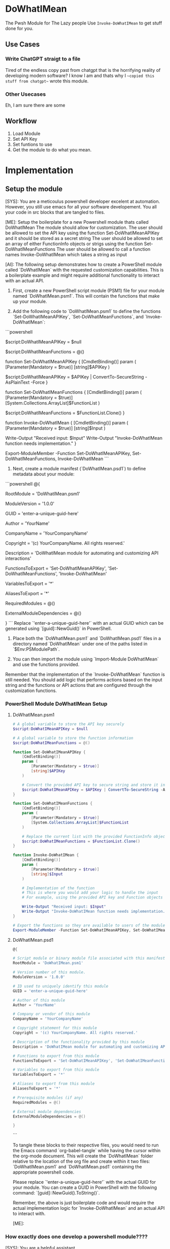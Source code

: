 * DoWhatIMean
The Pwsh Module for The Lazy people
Use =Invoke-DoWhatIMean= to get stuff done for you.
** Use Cases
*** Write ChatGPT straigt to a file
Tired of the endless copy past from chatgpt that is the horrifying reality of developing modern software?
I know I am and thats why I ~~copied this stuff from chatgpt~~ wrote this module.

*** Other Usecases
Eh, I am sure there are some

** Workflow
1. Load Module
2. Set API Key
3. Set funtions to use
4. Get the module to do what you mean.
*  Implementation
** Setup the module
#+begin_ai
[SYS]: You are a meticoulus powershell developer excelent at automation. However, you still use emacs for all your software developement. You all your code in src blocks that are tangled to files.

[ME]: Setup the boilerplate for a new Powershell module thats called DoWhatIMean
The module should allow for customization.
    The user should be allowed to set the API key using the function Set-DoWhatIMeanAPIKey and it should be stored as a secret string
    The user should be allowed to set an array of either FunctionInfo objects or strigs using the function Set-DoWhatIMeanFunctions
    The user should be allowed to call a function names Invoke-DoWhatIMean which takes a string as input

[AI]: The following setup demonstrates how to create a PowerShell module called `DoWhatIMean` with the requested customization capabilities. This is a boilerplate example and might require additional functionality to interact with an actual API.

1. First, create a new PowerShell script module (PSM1) file for your module named `DoWhatIMean.psm1`. This will contain the functions that make up your module.

2. Add the following code to `DoWhatIMean.psm1` to define the functions `Set-DoWhatIMeanAPIKey`, `Set-DoWhatIMeanFunctions`, and `Invoke-DoWhatIMean`:

```powershell
# A global variable to store the API key securely
$script:DoWhatIMeanAPIKey = $null

# A global variable to store the function information 
$script:DoWhatIMeanFunctions = @()

function Set-DoWhatIMeanAPIKey {
    [CmdletBinding()]
    param (
        [Parameter(Mandatory = $true)]
        [string]$APIKey
    )
    
    # Convert the provided API key to secure string and store it in global scope
    $script:DoWhatIMeanAPIKey = $APIKey | ConvertTo-SecureString -AsPlainText -Force
}

function Set-DoWhatIMeanFunctions {
    [CmdletBinding()]
    param (
        [Parameter(Mandatory = $true)]
        [System.Collections.ArrayList]$FunctionList
    )
    
    # Replace the current list with the provided FunctionInfo objects or strings
    $script:DoWhatIMeanFunctions = $FunctionList.Clone()
}

function Invoke-DoWhatIMean {
    [CmdletBinding()]
    param (
        [Parameter(Mandatory = $true)]
        [string]$Input
    )
    
    # Implementation of the function
    # This is where you would add your logic to handle the input
    # For example, using the provided API key and Function objects or strings
    
    Write-Output "Received input: $Input"
    Write-Output "Invoke-DoWhatIMean function needs implementation."
}

# Export the functions so they are available to users of the module
Export-ModuleMember -Function Set-DoWhatIMeanAPIKey, Set-DoWhatIMeanFunctions, Invoke-DoWhatIMean
```

3. Next, create a module manifest (`DoWhatIMean.psd1`) to define metadata about your module:

```powershell
@{

# Script module or binary module file associated with this manifest.
RootModule = 'DoWhatIMean.psm1'

# Version number of this module.
ModuleVersion = '1.0.0'

# ID used to uniquely identify this module
GUID = 'enter-a-unique-guid-here'

# Author of this module
Author = 'YourName'

# Company or vendor of this module
CompanyName = 'YourCompanyName'

# Copyright statement for this module
Copyright = '(c) YourCompanyName. All rights reserved.'

# Description of the functionality provided by this module
Description = 'DoWhatIMean module for automating and customizing API interactions'

# Functions to export from this module
FunctionsToExport = 'Set-DoWhatIMeanAPIKey', 'Set-DoWhatIMeanFunctions', 'Invoke-DoWhatIMean'

# Variables to export from this module
VariablesToExport = '*'

# Aliases to export from this module
AliasesToExport = '*'

# Prerequisite modules (if any)
RequiredModules = @()

# External module dependencies
ExternalModuleDependencies = @()

}
```
Replace `'enter-a-unique-guid-here'` with an actual GUID which can be generated using `[guid]::NewGuid()` in PowerShell.

4. Place both the `DoWhatIMean.psm1` and `DoWhatIMean.psd1` files in a directory named `DoWhatIMean` under one of the paths listed in `$Env:PSModulePath`.

5. You can then import the module using `Import-Module DoWhatIMean` and use the functions provided.

Remember that the implementation of the `Invoke-DoWhatIMean` function is still needed. You should add logic that performs actions based on the input string and the functions or API actions that are configured through the customization functions.

#+end_ai
*** PowerShell Module DoWhatIMean Setup
***** DoWhatIMean.psm1
#+BEGIN_SRC powershell :tangle "DoWhatIMean/DoWhatIMean.psm1"
# A global variable to store the API key securely
$script:DoWhatIMeanAPIKey = $null

# A global variable to store the function information
$script:DoWhatIMeanFunctions = @()

function Set-DoWhatIMeanAPIKey {
    [CmdletBinding()]
    param (
        [Parameter(Mandatory = $true)]
        [string]$APIKey
    )
    
    # Convert the provided API key to secure string and store it in global scope
    $script:DoWhatIMeanAPIKey = $APIKey | ConvertTo-SecureString -AsPlainText -Force
}

function Set-DoWhatIMeanFunctions {
    [CmdletBinding()]
    param (
        [Parameter(Mandatory = $true)]
        [System.Collections.ArrayList]$FunctionList
    )
    
    # Replace the current list with the provided FunctionInfo objects or strings
    $script:DoWhatIMeanFunctions = $FunctionList.Clone()
}

function Invoke-DoWhatIMean {
    [CmdletBinding()]
    param (
        [Parameter(Mandatory = $true)]
        [string]$Input
    )
    
    # Implementation of the function
    # This is where you would add your logic to handle the input
    # For example, using the provided API key and Function objects or strings
    
    Write-Output "Received input: $Input"
    Write-Output "Invoke-DoWhatIMean function needs implementation."
}

# Export the functions so they are available to users of the module
Export-ModuleMember -Function Set-DoWhatIMeanAPIKey, Set-DoWhatIMeanFunctions, Invoke-DoWhatIMean
#+END_SRC

***** DoWhatIMean.psd1
#+BEGIN_SRC powershell :tangle "DoWhatIMean/DoWhatIMean.psd1"
@{

# Script module or binary module file associated with this manifest.
RootModule = 'DoWhatIMean.psm1'

# Version number of this module.
ModuleVersion = '1.0.0'

# ID used to uniquely identify this module
GUID = 'enter-a-unique-guid-here'

# Author of this module
Author = 'YourName'

# Company or vendor of this module
CompanyName = 'YourCompanyName'

# Copyright statement for this module
Copyright = '(c) YourCompanyName. All rights reserved.'

# Description of the functionality provided by this module
Description = 'DoWhatIMean module for automating and customizing API interactions'

# Functions to export from this module
FunctionsToExport = 'Set-DoWhatIMeanAPIKey', 'Set-DoWhatIMeanFunctions', 'Invoke-DoWhatIMean'

# Variables to export from this module
VariablesToExport = '*'

# Aliases to export from this module
AliasesToExport = '*'

# Prerequisite modules (if any)
RequiredModules = @()

# External module dependencies
ExternalModuleDependencies = @()

}
#+END_SRC
```

To tangle these blocks to their respective files, you would need to run the Emacs command `org-babel-tangle` while having the cursor within the org-mode document. This will create the `DoWhatIMean` folder relative to the location of the org file and create within it two files: `DoWhatIMean.psm1` and `DoWhatIMean.psd1` containing the appropriate powershell code.

Please replace `'enter-a-unique-guid-here'` with the actual GUID for your module. You can create a GUID in PowerShell with the following command: `[guid]::NewGuid().ToString()`.

Remember, the above is just boilerplate code and would require the actual implementation logic for `Invoke-DoWhatIMean` and an actual API to interact with.

[ME]: 
#+end_ai
*** How exactly does one develop a powershell module????
#+begin_ai
[SYS]: You are a helpful assistant.

[ME]: I am trying to develop a powershell module. All of the code will be in a file called DoWhatIMean.psm1 and there will also be a manifest called DoWhatIMean.psd1
How do I go about working on the module, assuming I onlt have the powershell terminal at my disposal.
How do I load and reload the module as I update it?
What do I do with the psd1 file??

[AI]: Developing a PowerShell module can be a rewarding experience. You have the right files to start with: the `.psm1` for the script module itself and the `.psd1` for the module manifest. Here's how you can proceed using only the PowerShell terminal:

1. **Create the initial files:**
   Use a text editor to create your `DoWhatIMean.psm1` and `DoWhatIMean.psd1` files in a directory. The `.psm1` file will contain the PowerShell functions that make up your module, while the `.psd1` file will contain metadata about your module.

2. **Edit `DoWhatIMean.psm1`:**
   Write your PowerShell functions and code inside the `DoWhatIMean.psm1` file. You can either use the built-in PowerShell text editor (`notepad.exe`, `Set-Content`, `Add-Content`, etc.) or, if you have access to it, use an external editor that supports PowerShell syntax highlighting.

3. **Author `DoWhatIMean.psd1`:**
   The `.psd1` manifest file contains metadata such as the author, company name, module version, required PowerShell version, nested modules, required modules, and exported functions. Use PowerShell's `New-ModuleManifest` cmdlet to create a skeleton `.psd1` file, which you can then edit to suit your needs.

4. **Load the module:**
   To load the module for the first time, use the `Import-Module` cmdlet and specify the path to your `.psm1` or `.psd1` file:

   ```powershell
   Import-Module .\path\to\DoWhatIMean.psm1
   ```

   *Alternatively, if you are using the `.psd1` file (which is the recommended way once your manifest is properly configured), you can just use that:*

   ```powershell
   Import-Module .\path\to\DoWhatIMean.psd1
   ```

5. **Reload the module:**
   If you make changes to your module after it has already been loaded, you will need to reload the module to see those changes. You can do this by removing the module and importing it again:

   ```powershell
   Remove-Module DoWhatIMean
   Import-Module .\path\to\DoWhatIMean.psd1 -Force
   ```

   The `-Force` parameter can also be used to re-import the module without having to explicitly remove it first, although using `Remove-Module` first can be a cleaner way to ensure the old module is fully unloaded.

6. **Testing your module:**
   After you load or reload your module, you can test the functions that you have written to ensure they work correctly.

7. **Update the module manifest as needed:**
   Remember to keep the `DoWhatIMean.psd1` file up to date as you add or change functionality in your module. You might need to update properties like `FunctionsToExport`, `CmdletsToExport`, or `ModuleVersion`.

8. **Set up a module path:**
   Eventually, you'll want to make sure your module is placed in one of the directories listed in `$env:PSModulePath` so that PowerShell can automatically find and import the module without needing to specify the full path. You can do this by copying your module folder (which contains both `.psm1` and `.psd1` files) to one of these locations:

   - For the current user: `$env:USERPROFILE\Documents\WindowsPowerShell\Modules`
   - For all users: `$env:ProgramFiles\WindowsPowerShell\Modules`

9. **Publishing your module:**
   When your module is ready for others to use, you can publish it to the PowerShell Gallery using the `Publish-Module` cmdlet. Ensure you have an account on the PowerShell Gallery and the necessary API key.

10. **Help and documentation:**
    Don't forget to include comment-based help in your `.psm1` files so users can get help on your functions using the `Get-Help` cmdlet.

Always remember that writing a module is an iterative process. You'll likely be editing your scripts, reloading your module, and testing functions repeatedly until you are satisfied with the result. Once you're happy with your module, consider versioning it with SemVer (Semantic Versioning) and publishing it to the PowerShell Gallery for others to use.

[ME]: Whats the best praxis for adding tests to the module?

[AI]: Incorporating tests into your PowerShell module is an excellent practice that improves code quality and reliability. PowerShell provides a few frameworks for writing tests, with the most common being the Pester framework. Here's a general guide for adding tests to your module using Pester:

1. **Install Pester**:
   If Pester is not already installed, you can install it from the PowerShell Gallery using the following command:
   ```powershell
   Install-Module -Name Pester -Scope CurrentUser -Force -SkipPublisherCheck
   ```

2. **Structure Your Module Directory**:
   Organize your module directory to include a directory for tests. A common structure looks something like this:

   ```
   DoWhatIMean/
   ├── DoWhatIMean.psd1
   ├── DoWhatIMean.psm1
   └── Tests/
       └── DoWhatIMean.Tests.ps1
   ```
   
   Here, the `Tests` directory is where you will place all your test files.

3. **Write Your Tests**:
   Pester tests are written in files typically named `*.Tests.ps1`. Open up your testing file (e.g., `DoWhatIMean.Tests.ps1`), and start defining your tests using `Describe`, `Context`, and `It` blocks. Here's an example structure:

   ```powershell
   Describe "DoWhatIMean" {
       BeforeAll {
           # Load your module functions you'd like to test
           . $PSScriptRoot\..\DoWhatIMean.psm1
       }

       Context "Function1" {
           It "does something expected" {
               # Call a function and check its behavior
               $result = Function1 "Input"
               $result | Should -Be "ExpectedOutput"
           }
       }

       Context "Function2" {
           It "does something else expected" {
               # Another test for another function
               $result = Function2 -Parameter "Value"
               $result | Should -Be "SomeOtherExpectedOutput"
           }
       }
   }
   ```

4. **Run Tests**:
   Execute your tests within the PowerShell terminal to see the results. Navigate to your module's directory and run the `Invoke-Pester` command:

   ```powershell
   Invoke-Pester .\Tests\
   ```

   This will run all tests located in the `Tests` directory of your module.

5. **Integrate Testing in Your Development Workflow**:
   Integrate the running of tests into your regular development cycle. Any time you make a significant change to your module, rerun your tests to ensure no new changes have broken existing functionality.

6. **Use Continuous Integration (CI)**:
   If you plan to publish your module or collaborate with others, consider setting up a continuous integration pipeline using services like GitHub Actions, Azure DevOps, or others that support PowerShell. This can automatically run tests when you push new changes to your repository.

7. **Test Coverage and Code Quality**:
   Aim for a high level of test coverage for your module, meaning you should write tests for as many code paths as possible. Pester provides a code coverage facility that can help you identify untested parts of your module.

8. **Documentation for Tests**:
   Document your tests clearly to explain what each test is checking for. Use the 'It' statements to make the intended behavior clear for anyone reading the tests.

By adding tests to your module, you not only ensure that your functions work as intended but also that any future changes don't unexpectedly break existing functionality. Remember that Pester is a powerful tool that can mock functions, provide test setup and teardown, and much more. Be sure to explore Pester's full capabilities to make the most of your testing efforts.

[ME]:
#+end_ai
** Get the function info
#+begin_ai
[SYS]: You are a dedicated powershell developer and an expert at functional programming and automation

[ME]: Write a powershell function that takes a function name, it can be any function, user defined or system function, and returns the following information:
description:
A description of what the function does, used by the model to choose when and how to call the function.

name:
The name of the function to be called. Must be a-z, A-Z, 0-9, or contain underscores and dashes, with a maximum length of 64.

parameters
The parameters the functions accepts, described as a JSON Schema object. See the guide for examples, and the JSON Schema reference for documentation about the format.

The values should be returned as json object in the following form:
      "function": {
        "name": "get_current_weather",
        "description": "Get the current weather in a given location",
        "parameters": {
          "type": "object",
          "properties": {
            "location": {
              "type": "string",
              "description": "The city and state, e.g. San Francisco, CA"
            },
            "unit": {
              "type": "string",
              "enum": ["celsius", "fahrenheit"]
            }
          },
          "required": ["location"]



[AI]: To create a PowerShell function that can retrieve and return function metadata as described, please see the following example:

```powershell
function Get-FunctionMetadata {
    [CmdletBinding()]
    param (
        [Parameter(Mandatory = $true)]
        [string]$FunctionName
    )

    # Get the function or cmdlet details
    $functionDetails = Get-Command $FunctionName -ErrorAction SilentlyContinue

    if ($functionDetails -eq $null) {
        Write-Error "Function or cmdlet '$FunctionName' not found."
        return
    }

    # Start building the JSON representation
    $functionMetadata = @{
        function = @{
            name = $FunctionName
            description = ""
            parameters = @{
                type = "object"
                properties = @{}
                required = @()
            }
        }
    }

    # Attempt to get the help description of the function/cmdlet
    $help = Get-Help $FunctionName -ErrorAction SilentlyContinue

    if ($help.Description -ne $null) {
        $functionMetadata.function.description = $help.Description.Text
    }

    # Adding parameters info
    foreach ($param in $functionDetails.Parameters.GetEnumerator()) {
        $parameterName = $param.Key
        $parameterDetails = @{
            type = "string"  # Default to string; in real cases, this should be derived from the parameter's type
            description = ""
        }

        # Check for parameter types and constraints (simplified for illustration)
        if ($param.Value.ParameterType.FullName -eq "System.String") {
            $parameterDetails.type = "string"
        } elseif ($param.Value.ParameterType.FullName -eq "System.Int32") {
            $parameterDetails.type = "integer"
        }

        # If the parameter is mandatory, add it to the required properties
        if ($param.Value.Attributes.Mandatory) {
            $functionMetadata.function.parameters.required += $parameterName
        }

        # If there's help available for the parameter, include the
#+end_ai
Meh, close enough....
** Call the OpenAi endpoint
#+begin_ai
[SYS]: You are an awesome powershell developer.

[ME]: You are working on the following powershell module
```powershell
#+BEGIN_SRC powershell :tangle "DoWhatIMean/DoWhatIMean.psm1"
# A global variable to store the API key securely
$script:DoWhatIMeanAPIKey = $null

# A global variable to store the function information
$script:DoWhatIMeanFunctions = @()

function Set-DoWhatIMeanAPIKey {
    [CmdletBinding()]
    param (
        [Parameter(Mandatory = $true)]
        [string]$APIKey
    )

    # Convert the provided API key to secure string and store it in global scope
    $script:DoWhatIMeanAPIKey = $APIKey | ConvertTo-SecureString -AsPlainText -Force
}

function Set-DoWhatIMeanFunctions {
    [CmdletBinding()]
    param (
        [Parameter(Mandatory = $true)]
        [System.Collections.ArrayList]$FunctionList
    )

    # Replace the current list with the provided FunctionInfo objects or strings
    $script:DoWhatIMeanFunctions = $FunctionList.Clone()
}

function Invoke-DoWhatIMean {
    [CmdletBinding()]
    param (
        [Parameter(Mandatory = $true)]
        [string]$Input
    )

    # Implementation of the function
    # This is where you would add your logic to handle the input
    # For example, using the provided API key and Function objects or strings

    Write-Output "Received input: $Input"
    Write-Output "Invoke-DoWhatIMean function needs implementation."
}

# Export the functions so they are available to users of the module
Export-ModuleMember -Function Set-DoWhatIMeanAPIKey, Set-DoWhatIMeanFunctions, Invoke-DoWhatIMean
```
And your job is to implement the `Invoke-DoWhatIMean` function.
The function should take a natural langugage string as input and make a POST request to the openAi endpoint, equivalent to this:
```
curl https://api.openai.com/v1/chat/completions \
-H "Content-Type: application/json" \
-H "Authorization: Bearer $OPENAI_API_KEY" \
-d '{
  "model": "gpt-3.5-turbo",
  "messages": [
    {
      "role": "user",
      "content": "{$InsertUserInputHere}"
    }
  ],
  "tools": "{$JSONArrayOfTools}"
```
Where $InsertUserInputHere is the input sent to the function and $JSONArrayOfTools is obtained by calling a function Get-DoWhatIMeanFunctionMetadata

[AI]: To implement the `Invoke-DoWhatIMean` function, we'll need to make an HTTP POST request to the OpenAI API endpoint with the appropriate headers and body data. We'll also need to implement a helper function `Get-DoWhatIMeanFunctionMetadata` to create a JSON array of tools from the global variable `$script:DoWhatIMeanFunctions`.

Let's start by adding the `Get-DoWhatIMeanFunctionMetadata` function:

```powershell
function Get-DoWhatIMeanFunctionMetadata {
    # Creating JSON data from the $script:DoWhatIMeanFunctions array
    $metaData = $script:DoWhatIMeanFunctions | ForEach-Object {
        if ($_ -is [string]) {
            @{ "name" = $_ }
        } elseif ($_ -is [System.Management.Automation.FunctionInfo]) {
            @{ "name" = $_.Name }
        } else {
            throw "Unrecognized function format in DoWhatIMeanFunctions list"
        }
    }

    # Convert the metadata to JSON format
    return ($metaData | ConvertTo-Json -Depth 5)
}
```

Now, let's flesh out the `Invoke-DoWhatIMean` function:

```powershell
function Invoke-DoWhatIMean {
    [CmdletBinding()]
    param (
        [Parameter(Mandatory = $true)]
        [string]$Input
    )

    # Ensure that the API key has been set
    if (-not $script:DoWhatIMeanAPIKey) {
        throw "API key has not been set. Use Set-DoWhatIMeanAPIKey to set the API key first."
    }

    # Generate the JSON array of tools
    $JSONArrayOfTools = Get-DoWhatIMeanFunctionMetadata

    # Convert the secure API key back to plaintext
    $BSTR = [System.Runtime.InteropServices.Marshal]::SecureStringToBSTR($script:DoWhatIMeanAPIKey)
    $OpenAI_API_Key = [System.Runtime.InteropServices.Marshal]::PtrToStringAuto($BSTR)
    
    # Prepare the body of the POST request
    $body = @{
        "model" = "gpt-3.5-turbo"
        "messages" = @(
            @{
                "role" = "user"
                "content" = $Input
            }
        )
        "tools" = $JSONArrayOfTools
    } | ConvertTo-Json
    
    # Prepare the header with content type and authorization
    $headers = @{
        "Content-Type" = "application/json"
        "Authorization" = "Bearer $OpenAI_API_Key"
    }
    
    # Make the POST request to OpenAI endpoint
    try {
        $response = Invoke-RestMethod -Uri 'https://api.openai.com/v1/chat/completions' -Method 'POST' -Headers $headers -Body $body
        Write-Output $response
    }
    catch {
        Write-Error "Failed to invoke OpenAI API: $_"
    }
}
```

In the `Invoke-DoWhatIMean` function, we throw an error if the API key isn't set to ensure that it has to be configured before the function can be used. We also convert the secure API key back to plaintext using the `SecureStringToBSTR` method before sending it in the authorization header. The body of the POST request is created as a hashtable, which is then converted to JSON. We then make the REST request and output the response or catch any exception that occurs.

Finally, ensure that the updated module file includes both of these functions in the `Export-ModuleMember` statement at the end.

#+end_ai

** Invoke the selected tools
#+begin_ai
[SYS]: You are a powerfull powershell wizzard

[ME]: You are to add a description and content to the powershell function ```Invoke-SelectedTool```. It is located in an powershell module
The function takes a PSCustomObject obtained from the following json:
"tool_calls": [
          {
            "id": "call_abc123",
            "type": "function",
            "function": {
              "name": "get_current_weather",
              "arguments": "{\n\"location\": \"Boston, MA\"\n}"
            }
          }
        ]

For each entry in the array, it should invoke the command corresponing to the function name with the arguments obtained from the arguments fields.


```
function Invoke-SelectedTool {
    [CmdletBinding()]
    param (
        [Parameter(Mandatory = $true)]
        [PSCustomObject]$toolCalls
    )
}
```


[AI]: Given the information provided, you can enhance the `Invoke-SelectedTool` function to process an array of tool calls represented as a `PSCustomObject`. Each tool call contains an ID, a type, and a function with a name and arguments. You will need to iterate over each entry, parse the arguments as a JSON string, and then invoke the corresponding function with the provided arguments.

Here's a full description of `Invoke-SelectedTool`, as well as its updated content.

```powershell
<#
.SYNOPSIS
Invokes a set of predefined tools/functions based on the input object.

.DESCRIPTION
The Invoke-SelectedTool function takes a PSCustomObject parameter that represents an array of tool call definitions.
Each tool call includes an ID, a type, and details of the function to be called.
For each entry, it will dynamically invoke the specified function with the arguments provided.

.PARAMETER toolCalls
A PSCustomObject that holds an array of tool call information with function names and their arguments.

.EXAMPLE
$jsonInput = @"
{
  "tool_calls": [
    {
      "id": "call_abc123",
      "type": "function",
      "function": {
        "name": "get_current_weather",
        "arguments": "{\\"location\\": \\"Boston, MA\\"}"
      }
    }
  ]
}
"@

$toolCalls = ConvertFrom-Json -InputObject $jsonInput

Invoke-SelectedTool -toolCalls $toolCalls.tool_calls

This example will invoke the get_current_weather function with the argument location set to "Boston, MA".

#>
function Invoke-SelectedTool {
    [CmdletBinding()]
    param (
        [Parameter(Mandatory = $true)]
        [PSCustomObject]$toolCalls
    )

    # Process each tool call in the input object
    foreach ($call in $toolCalls) {
        # Check if the type of call is a 'function' before proceeding
        if ($call.type -eq 'function') {
            $functionName = $call.function.name
            $jsonArguments = $call.function.arguments | ConvertFrom-Json

            # Prepare an argument hashtable for splatting
            $argumentList = @{}
            foreach ($key in $jsonArguments.PSObject.Properties.Name) {
                $argumentList[$key] = $jsonArguments.$key
            }

            # Dynamically invoke the function with the arguments
            try {
                & $functionName @argumentList
            }
            catch {
                Write-Error "An error occurred while invoking function '$functionName': $_"
            }
        }
    }
}
```

This updated version of the function includes commentary headers that outline its purpose, parameters, and provide an example use case. It dynamically invokes the specified PowerShell functions as per the provided tool call definitions.

**Please note**: This function assumes that the PowerShell functions corresponding to the names provided in the tool calls exist in the current session or are loaded from modules available to the PowerShell session. If they do not, attempting to invoke them will result in an error. Furthermore, the function is not validating input beyond checking the call type; there may be additional considerations for error handling and input validation depending on the context in which this function will be used.

[ME]: Excelent, Write a small org-mode src block using the powershell langugage that loads and runs the function

[AI]: Certainly! Below is an org-mode source block that uses the PowerShell language specification. This source block assumes that the `Invoke-SelectedTool` function has been defined in the current PowerShell session or in a module that has been loaded into the session. The source block provides an example JSON string that contains tool call definitions, converts it into a PowerShell custom object, and then runs the `Invoke-SelectedTool` function using that object.

```org
#+BEGIN_SRC powershell :results output
# Define the JSON string with tool call information
$jsonInput = @"
{
  "tool_calls": [
    {
      "id": "call_abc123",
      "type": "function",
      "function": {
        "name": "Get-CurrentWeather",
        "arguments": "{\\"location\\": \\"Boston, MA\\"}"
      }
    }
  ]
}
"@

# Convert JSON string to a PSCustomObject
$toolCallsObject = ConvertFrom-Json -InputObject $jsonInput

# Assuming Invoke-SelectedTool function is available in the session, run it with the tool calls object
Invoke-SelectedTool -toolCalls $toolCallsObject.tool_calls

# For demonstration purposes, we may want to see the output of the invoked tools.
# This requires the functions referenced (e.g., Get-CurrentWeather) to be defined and available.
# Otherwise, this will produce an error stating the function could not be found.
#+END_SRC
```

Replace `Get-CurrentWeather` with the actual function name you want to execute, and ensure the functions referenced in the JSON input are defined or imported into your PowerShell session. Keep in mind that org-mode and PowerShell may require appropriate setup to execute the source blocks correctly, and you'll need an org-mode compatible editor, like Emacs, to utilize this functionality.

[ME]: 
#+end_ai
